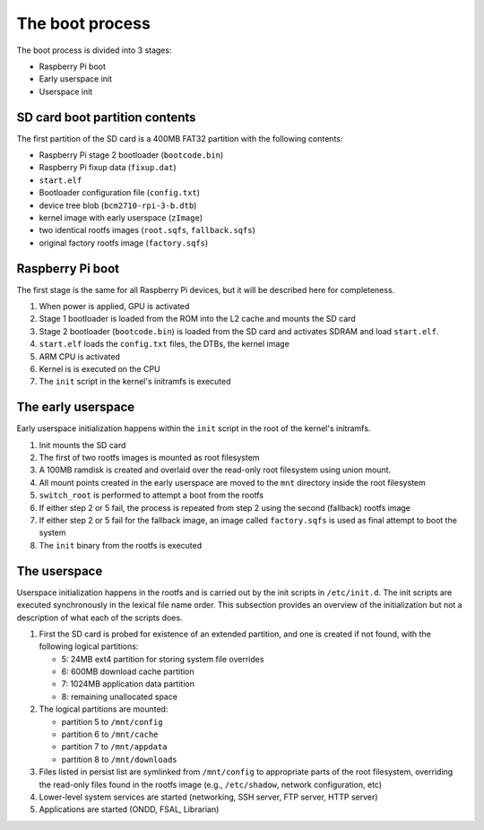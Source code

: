 The boot process
================

The boot process is divided into 3 stages:

- Raspberry Pi boot
- Early userspace init
- Userspace init

SD card boot partition contents
-------------------------------

The first partition of the SD card is a 400MB FAT32 partition with the
following contents:

- Raspberry Pi stage 2 bootloader (``bootcode.bin``)
- Raspberry Pi fixup data (``fixup.dat``)
- ``start.elf``
- Bootloader configuration file (``config.txt``)
- device tree blob (``bcm2710-rpi-3-b.dtb``)
- kernel image with early userspace (``zImage``)
- two identical rootfs images (``root.sqfs``, ``fallback.sqfs``)
- original factory rootfs image (``factory.sqfs``)

Raspberry Pi boot
-----------------

The first stage is the same for all Raspberry Pi devices, but it will be
described here for completeness.

1. When power is applied, GPU is activated
2. Stage 1 bootloader is loaded from the ROM into the L2 cache and mounts the
   SD card
3. Stage 2 bootloader (``bootcode.bin``) is loaded from the SD card and
   activates SDRAM and load ``start.elf``.
4. ``start.elf`` loads the ``config.txt`` files, the DTBs, the kernel image
5. ARM CPU is activated
6. Kernel is is executed on the CPU
7. The ``init`` script in the kernel's initramfs is executed

The early userspace
-------------------

Early userspace initialization happens within the ``init`` script in the root
of the kernel's initramfs.

1. Init mounts the SD card
2. The first of two rootfs images is mounted as root filesystem
3. A 100MB ramdisk is created and overlaid over the read-only root filesystem
   using union mount.
4. All mount points created in the early userspace are moved to the ``mnt``
   directory inside the root filesystem
5. ``switch_root`` is performed to attempt a boot from the rootfs
6. If either step 2 or 5 fail, the process is repeated from step 2 using the
   second (fallback) rootfs image
7. If either step 2 or 5 fail for the fallback image, an image called
   ``factory.sqfs`` is used as final attempt to boot the system
8. The ``init`` binary from the rootfs is executed

The userspace
-------------

Userspace initialization happens in the rootfs and is carried out by the init
scripts in ``/etc/init.d``. The init scripts are executed synchronously in the
lexical file name order. This subsection provides an overview of the
initialization but not a description of what each of the scripts does.

1. First the SD card is probed for existence of an extended partition, and one
   is created if not found, with the following logical partitions:

   - 5: 24MB ext4 partition for storing system file overrides
   - 6: 600MB download cache partition
   - 7: 1024MB application data partition
   - 8: remaining unallocated space

2. The logical partitions are mounted:

   - partition 5 to ``/mnt/config``
   - partition 6 to ``/mnt/cache``
   - partition 7 to ``/mnt/appdata``
   - partition 8 to ``/mnt/downloads``

3. Files listed in persist list are symlinked from ``/mnt/config`` to
   appropriate parts of the root filesystem, overriding the read-only files
   found in the rootfs image (e.g., ``/etc/shadow``, network configuration, 
   etc)
4. Lower-level system services are started (networking, SSH server, FTP server,
   HTTP server)
5. Applications are started (ONDD, FSAL, Librarian)
